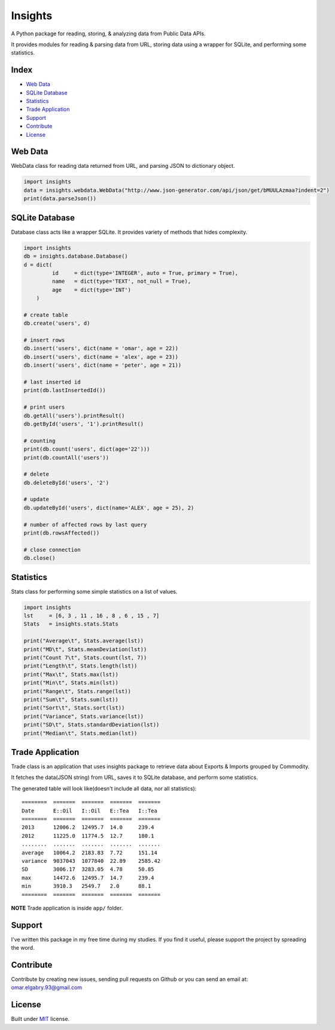 =================
Insights |travis|
=================

.. |travis| image:: https://travis-ci.org/OmarElGabry/Insights.py.png
   :alt: Build Status
   :target: https://travis-ci.org/OmarElGabry/Insights.py
   
A Python package for reading, storing, & analyzing data from Public Data APIs.

It provides modules for reading & parsing data from URL, storing data using a wrapper for SQLite, and performing some statistics.

Index
======================

+ `Web Data`_
+ `SQLite Database`_
+ `Statistics`_
+ `Trade Application`_
+ `Support`_
+ `Contribute`_
+ `License`_

Web Data
======================

WebData class for reading data returned from URL, and parsing JSON to dictionary object.

.. sourcecode:: python

	import insights
	data = insights.webdata.WebData("http://www.json-generator.com/api/json/get/bMUULAzmaa?indent=2")
	print(data.parseJson())

SQLite Database
======================

Database class acts like a wrapper SQLite. It provides variety of methods that hides complexity.
 
.. sourcecode:: python

    import insights
    db = insights.database.Database()
    d = dict(
             id     = dict(type='INTEGER', auto = True, primary = True),
             name   = dict(type='TEXT', not_null = True),
             age    = dict(type='INT') 
        )
    
    # create table
    db.create('users', d)
    
    # insert rows
    db.insert('users', dict(name = 'omar', age = 22))
    db.insert('users', dict(name = 'alex', age = 23))
    db.insert('users', dict(name = 'peter', age = 21))
    
    # last inserted id
    print(db.lastInsertedId())
    
    # print users
    db.getAll('users').printResult()
    db.getById('users', '1').printResult()
    
    # counting 
    print(db.count('users', dict(age='22')))
    print(db.countAll('users'))
    
    # delete
    db.deleteById('users', '2')
    
    # update     
    db.updateById('users', dict(name='ALEX', age = 25), 2) 
    
    # number of affected rows by last query
    print(db.rowsAffected())
    
    # close connection
    db.close()
	
Statistics
======================

Stats class for performing some simple statistics on a list of values. 

.. sourcecode:: python

    import insights
    lst     = [6, 3 , 11 , 16 , 8 , 6 , 15 , 7]
    Stats   = insights.stats.Stats
    
    print("Average\t", Stats.average(lst))   
    print("MD\t", Stats.meanDeviation(lst))   
    print("Count 7\t", Stats.count(lst, 7))   
    print("Length\t", Stats.length(lst))   
    print("Max\t", Stats.max(lst))   
    print("Min\t", Stats.min(lst))   
    print("Range\t", Stats.range(lst))   
    print("Sum\t", Stats.sum(lst))   
    print("Sort\t", Stats.sort(lst))   
    print("Variance", Stats.variance(lst))   
    print("SD\t", Stats.standardDeviation(lst))   
    print("Median\t", Stats.median(lst))  
    
Trade Application
======================
Trade class is an application that uses insights package to retrieve data about Exports & Imports grouped by Commodity.

It fetches the data(JSON string) from URL, saves it to SQLite database, and perform some statistics.

The generated table will look like(doesn't include all data, nor all statistics)::

	========  =======  =======  =======  =======
	Date      E::Oil   I::Oil   E::Tea   I::Tea
	========  =======  =======  =======  =======
	2013      12006.2  12495.7  14.0     239.4
	2012      11225.0  11774.5  12.7     180.1
	........  .......  .......  .......  .......
	average   10064.2  2183.83  7.72     151.14
	variance  9037043  1077840  22.89    2585.42
	SD        3006.17  3283.05  4.78     50.85
	max       14472.6  12495.7  14.7     239.4
	min       3910.3   2549.7   2.0      88.1
	========  =======  =======  =======  =======

**NOTE** Trade application is inside ``app/`` folder.

Support
======================
I've written this package in my free time during my studies. If you find it useful, please support the project by spreading the word.

Contribute
======================
Contribute by creating new issues, sending pull requests on Github or you can send an email at: omar.elgabry.93@gmail.com

License
======================
Built under `MIT <http://www.opensource.org/licenses/mit-license.php>`_ license.
